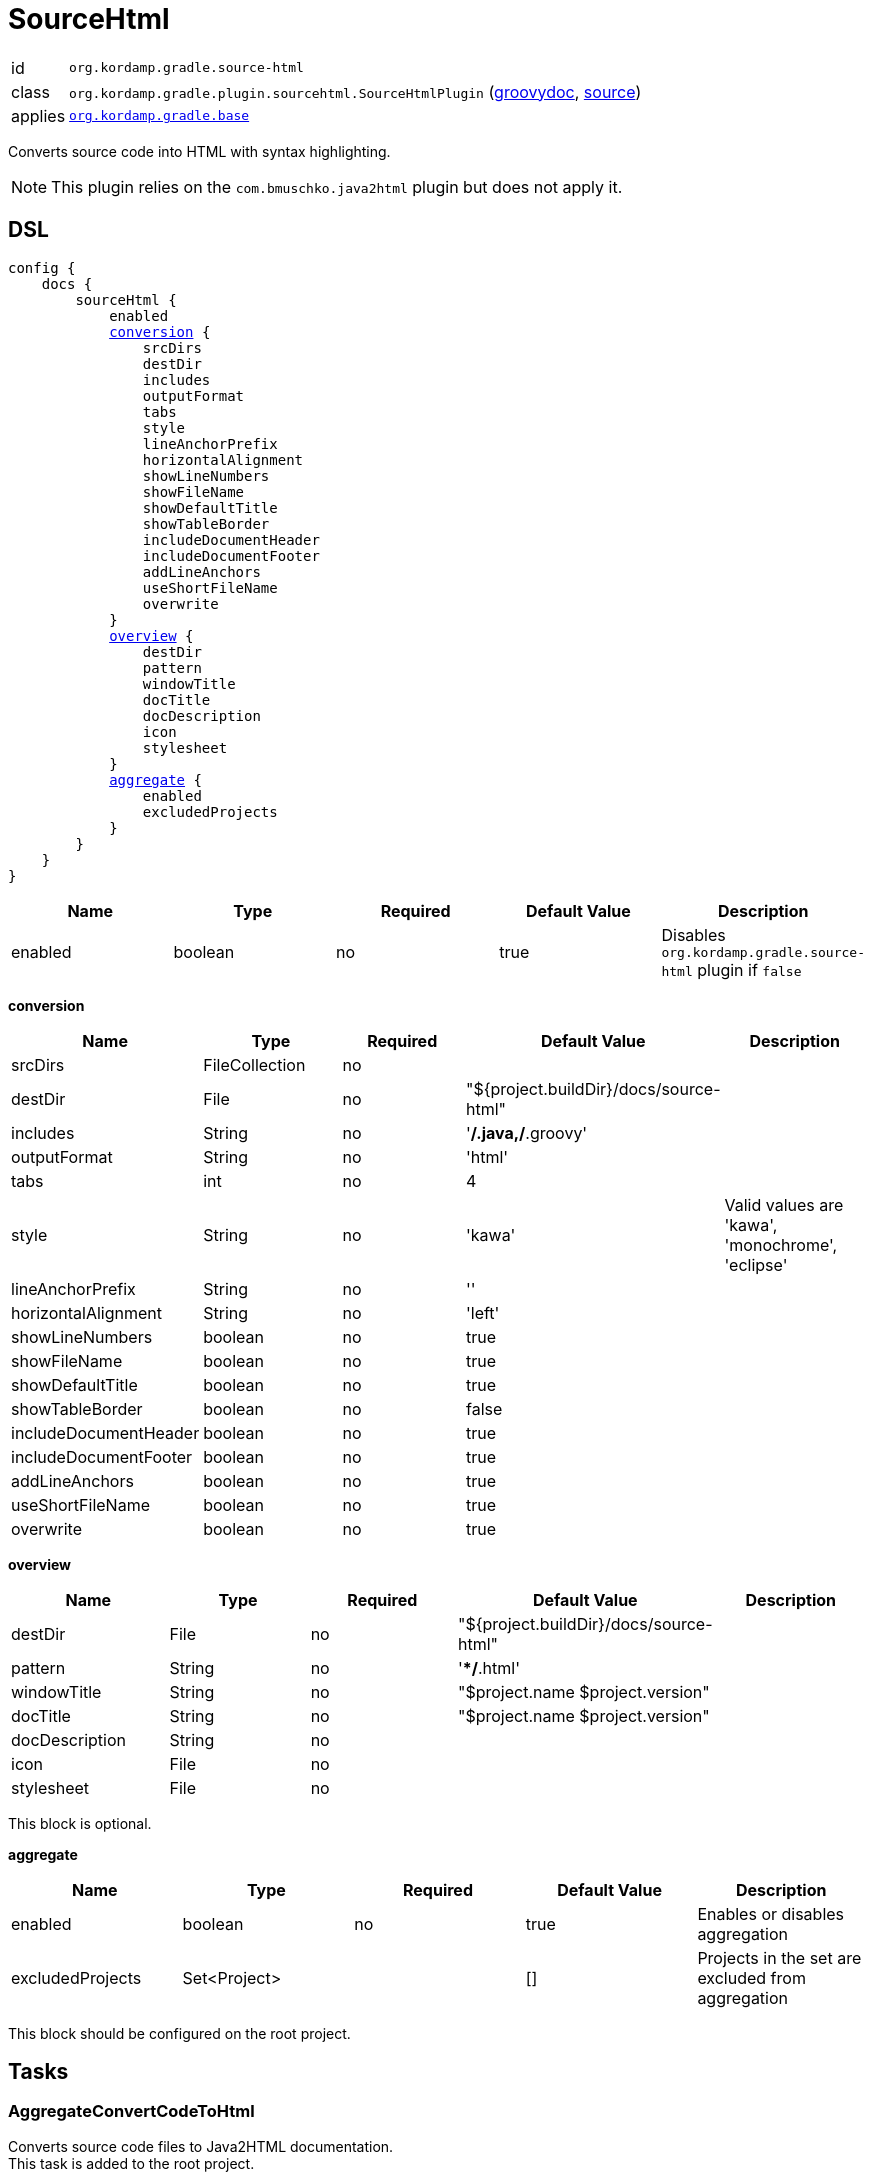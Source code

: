 
[[_org_kordamp_gradle_sourcehtml]]
= SourceHtml

[horizontal]
id:: `org.kordamp.gradle.source-html`
class:: `org.kordamp.gradle.plugin.sourcehtml.SourceHtmlPlugin`
    (link:api/org/kordamp/gradle/plugin/sourcehtml/SourceHtmlPlugin.html[groovydoc],
     link:api-html/org/kordamp/gradle/plugin/sourcehtml/SourceHtmlPlugin.html[source])
applies:: `<<_org_kordamp_gradle_base,org.kordamp.gradle.base>>`

Converts source code into HTML with syntax highlighting.

NOTE: This plugin relies on the `com.bmuschko.java2html` plugin but does not apply it.

[[_org_kordamp_gradle_sourcehtml_dsl]]
== DSL

[source,groovy]
[subs="+macros"]
----
config {
    docs {
        sourceHtml {
            enabled
            <<_sourcehtml_conversion,conversion>> {
                srcDirs
                destDir
                includes
                outputFormat
                tabs
                style
                lineAnchorPrefix
                horizontalAlignment
                showLineNumbers
                showFileName
                showDefaultTitle
                showTableBorder
                includeDocumentHeader
                includeDocumentFooter
                addLineAnchors
                useShortFileName
                overwrite
            }
            <<_sourcehtml_overview,overview>> {
                destDir
                pattern
                windowTitle
                docTitle
                docDescription
                icon
                stylesheet
            }
            <<_sourcehtml_aggregate,aggregate>> {
                enabled
                excludedProjects
            }
        }
    }
}
----

[options="header", cols="5*"]
|===
| Name    | Type    | Required | Default Value | Description
| enabled | boolean | no       | true          | Disables `org.kordamp.gradle.source-html` plugin if `false`
|===

[[_sourcehtml_conversion]]
*conversion*

[options="header", cols="5*"]
|===
| Name                  | Type           | Required | Default Value                          | Description
| srcDirs               | FileCollection | no       |                                        |
| destDir               | File           | no       | "${project.buildDir}/docs/source-html" |
| includes              | String         | no       | '**/*.java,**/*.groovy'                |
| outputFormat          | String         | no       | 'html'                                 |
| tabs                  | int            | no       | 4                                      |
| style                 | String         | no       | 'kawa'                                 | Valid values are 'kawa', 'monochrome', 'eclipse'
| lineAnchorPrefix      | String         | no       | ''                                     |
| horizontalAlignment   | String         | no       | 'left'                                 |
| showLineNumbers       | boolean        | no       | true                                   |
| showFileName          | boolean        | no       | true                                   |
| showDefaultTitle      | boolean        | no       | true                                   |
| showTableBorder       | boolean        | no       | false                                  |
| includeDocumentHeader | boolean        | no       | true                                   |
| includeDocumentFooter | boolean        | no       | true                                   |
| addLineAnchors        | boolean        | no       | true                                   |
| useShortFileName      | boolean        | no       | true                                   |
| overwrite             | boolean        | no       | true                                   |
|===

[[_sourcehtml_overview]]
*overview*

[options="header", cols="5*"]
|===
| Name           | Type   | Required | Default Value                          | Description
| destDir        | File   | no       | "${project.buildDir}/docs/source-html" |
| pattern        | String | no       | '**/*.html'                            |
| windowTitle    | String | no       | "$project.name $project.version"       |
| docTitle       | String | no       | "$project.name $project.version"       |
| docDescription | String | no       |                                        |
| icon           | File   | no       |                                        |
| stylesheet     | File   | no       |                                        |
|===

This block is optional.

[[_sourcehtml_aggregate]]
*aggregate*

[options="header", cols="5*"]
|===
| Name             | Type         | Required | Default Value | Description
| enabled          | boolean      | no       | true          | Enables or disables aggregation
| excludedProjects | Set<Project> |          | []            | Projects in the set are excluded from aggregation
|===

This block should be configured on the root project.

[[_org_kordamp_gradle_sourcehtml_tasks]]
== Tasks

[[_task_aggregate_convert_code_to_html]]
=== AggregateConvertCodeToHtml

Converts source code files to Java2HTML documentation. +
This task is added to the root project.

[horizontal]
Name:: aggregateConvertCodeToHtml
Type:: `com.bmuschko.gradle.java2html.ConvertCodeTask`

.Properties
Consumes all settings found in the `config.docs.sourceHtml.conversion` block.

[[_task_aggregate_generate_source_html_overview]]
=== AggregateGenerateSourceHtmlOverview

Generates HTML overview files for Java2HTML documentation. +
This task is added to the root project.

[horizontal]
Name:: aggregateGenerateSourceHtmlOverview
Type:: `com.bmuschko.gradle.java2html.GenerateOverviewTask`

.Properties
Consumes all settings found in the `config.docs.sourceHtml.overview` block.

[[_task_aggregate_source_html]]
=== AggregateSourceHtml

Collects the results of the `aggregateConvertCodeToHtml` and `aggregateGenerateSourceHtmlOverview` tasks. +
This task is added to the root project.

[horizontal]
Name:: aggregateSourceHtml
Type:: `org.gradle.api.tasks.Copy`

.Properties
[horizontal]
destinationDir:: `${rootProject.buildDir}/docs/aggregate-source-html`

[[_task_aggregate_source_html_jar]]
=== AggregateSourceHtmlJar

Generates an archive of the `aggregateSourceHtml` tasks. +
This task is added to the root project.

[horizontal]
Name:: aggregateSourceHtmlJar
Type:: `org.gradle.api.tasks.bundling.Jar`

.Properties
[horizontal]
destinationDir:: `${rootProject.buildDir}/build/libs`

[[_task_convert_code_to_html]]
=== ConvertCodeToHtml

Converts source code files to Java2HTML documentation.

[horizontal]
Name:: convertCodeToHtml
Type:: `com.bmuschko.gradle.java2html.ConvertCodeTask`

.Properties
Consumes all settings found in the `config.docs.sourceHtml.conversion` block.

[[_task_generate_source_html_overview]]
=== GenerateSourceHtmlOverview

Generates HTML overview files for Java2HTML documentation.

[horizontal]
Name:: generateSourceHtmlOverview
Type:: `com.bmuschko.gradle.java2html.GenerateOverviewTask`

.Properties
Consumes all settings found in the `config.docs.sourceHtml.overview` block.

[[_task_source_html]]
=== SourceHtml

Collects the results of the `convertCodeToHtml` and `generateSourceHtmlOverview` tasks.

[horizontal]
Name:: sourceHtml
Type:: `org.gradle.api.tasks.Copy`

.Properties
[horizontal]
destinationDir:: `${project.buildDir}/docs/source-html`
